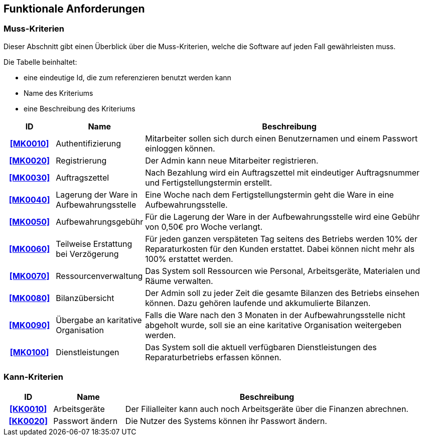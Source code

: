 == Funktionale Anforderungen

=== Muss-Kriterien
Dieser Abschnitt gibt einen Überblick über die Muss-Kriterien, welche die Software auf jeden Fall
gewährleisten muss.

Die Tabelle beinhaltet:

    - eine eindeutige Id, die zum referenzieren benutzt werden kann
    - Name des Kriteriums
    - eine Beschreibung des Kriteriums

[options="header", cols="2h, 3, 12"]
|===
|ID
|Name
|Beschreibung

|[[MK0010]]<<MK0010>>
|Authentifizierung
|Mitarbeiter sollen sich durch einen Benutzernamen und einem Passwort einloggen können.

|[[MK0020]]<<MK0020>>
|Registrierung
|Der Admin kann neue Mitarbeiter registrieren.

|[[MK0030]]<<MK0030>>
|Auftragszettel
|Nach Bezahlung wird ein Auftragszettel mit eindeutiger Auftragsnummer und Fertigstellungstermin
erstellt.

|[[MK0040]]<<MK0040>>
|Lagerung der Ware in Aufbewahrungsstelle
|Eine Woche nach dem Fertigstellungstermin geht die Ware in eine Aufbewahrungsstelle.

|[[MK0050]]<<MK0050>>
|Aufbewahrungsgebühr
|Für die Lagerung der Ware in der Aufbewahrungsstelle wird eine Gebühr von 0,50€ pro Woche verlangt.

|[[MK0060]]<<MK0060>>
|Teilweise Erstattung bei Verzögerung
|Für jeden ganzen verspäteten Tag seitens des Betriebs werden 10% der Reparaturkosten für den Kunden erstattet.
Dabei können nicht mehr als 100% erstattet werden.

|[[MK0070]]<<MK0070>>
|Ressourcenverwaltung
|Das System soll Ressourcen wie Personal, Arbeitsgeräte, Materialen und Räume verwalten.

|[[MK0080]]<<MK0080>>
|Bilanzübersicht
|Der Admin soll zu jeder Zeit die gesamte Bilanzen des Betriebs einsehen können. Dazu gehören
laufende und akkumulierte Bilanzen.

|[[MK0090]]<<MK0090>>
|Übergabe an karitative Organisation
|Falls die Ware nach den 3 Monaten in der Aufbewahrungsstelle nicht abgeholt wurde, soll sie an
eine karitative Organisation weitergeben werden.

|[[MK0100]]<<MK0100>>
|Dienstleistungen
|Das System soll die aktuell verfügbaren Dienstleistungen des Reparaturbetriebs erfassen können.

|===

=== Kann-Kriterien

// Anforderungen die das Programm leisten können soll, aber für den korrekten Betrieb entbehrlich sind.

[options="header",cols="2h, 3, 12"]
|===
|ID
|Name
|Beschreibung

|[[KK0010]]<<KK0010>>
|Arbeitsgeräte
|Der Filialleiter kann auch noch Arbeitsgeräte über die Finanzen abrechnen.

|[[KK0020]]<<KK0020>>
|Passwort ändern
|Die Nutzer des Systems können ihr Passwort ändern.
|===
